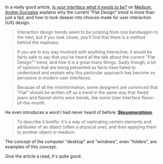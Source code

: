 In a really good article,
[[https://medium.com/building-things-on-the-internet/7c697fbbe8be][/Is
your interface what it needs to be?/]] on [[http://medium.com][Medium]],
[[https://medium.com/@HugoMNL][Andrei Gonzales]] explains why the
current "Flat Design" trend is more than just a fad, and how to look
deeper into choices made for user interaction (UX) design.

#+BEGIN_QUOTE
  Interaction design trends seem to be jumping from one bandwagon to the
  next, but if you look closer, you'll find that there is a method
  behind the madness.
#+END_QUOTE

#+BEGIN_QUOTE
  If you are in any way involved with anything interactive, it would be
  fairly safe to say that you've heard all the talk about the current
  "Flat Design"" trend, and how it is a great many things. Sadly though,
  a lot of opinions that are being presented as facts have failed to
  understand and explain why this particular approach has become so
  pervasive in modern user interfaces.
#+END_QUOTE

#+BEGIN_QUOTE
  Because of all the misinformation, some designers are convinced that
  "Flat" should be written off as a trend in the same way that flared
  jeans and flannel shirts were trends, like some User Interface
  flavor-of-the-month.
#+END_QUOTE

He even introduces a word I had never heard of before:
[[http://en.wikipedia.org/wiki/Skeuomorph][*Skeuomorphism*]]:

#+BEGIN_QUOTE
  To describe it briefly: it's a way of replicating certain elements and
  attributes of an object (often a physical one), and then applying them
  to another object or medium.
#+END_QUOTE

The concept of the computer "desktop" and "windows", even "folders", are
examples of this concept.

Give the article a read, it's quite good.
